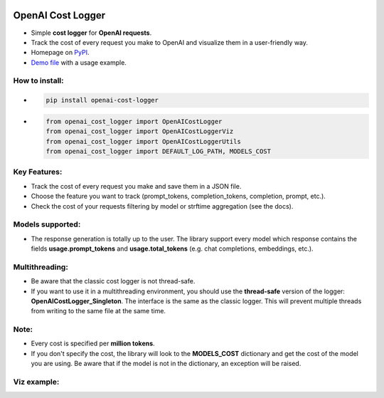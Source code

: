 .. image:: https://img.shields.io/badge/chatGPT-74aa9c.svg?logo=openai
.. image:: https://img.shields.io/pypi/pyversions/setuptools.svg

==================
OpenAI Cost Logger
==================

* Simple **cost logger** for **OpenAI requests**.
* Track the cost of every request you make to OpenAI and visualize them in a user-friendly way.
* Homepage on `PyPI <https://pypi.org/project/openai-cost-logger/>`_.
* `Demo file <https://github.com/drudilorenzo/track-openai-cost/blob/master/demo.ipynb>`_ with a usage example.

How to install:
---------------
* .. code-block:: python

      pip install openai-cost-logger

* .. code-block:: python

      from openai_cost_logger import OpenAICostLogger
      from openai_cost_logger import OpenAICostLoggerViz
      from openai_cost_logger import OpenAICostLoggerUtils
      from openai_cost_logger import DEFAULT_LOG_PATH, MODELS_COST

Key Features:
-------------
* Track the cost of every request you make and save them in a JSON file.
* Choose the feature you want to track (prompt_tokens, completion_tokens, completion, prompt, etc.).
* Check the cost of your requests filtering by model or strftime aggregation (see the docs).

Models supported:
-------------------
* The response generation is totally up to the user. The library support every model which response contains the fields **usage.prompt_tokens** and **usage.total_tokens** (e.g. chat completions, embeddings, etc.).

Multithreading:
---------------
* Be aware that the classic cost logger is not thread-safe.
* If you want to use it in a multithreading environment, you should use the **thread-safe** version of the logger: **OpenAICostLogger_Singleton**. The interface is the same as the classic logger. This will prevent multiple threads from writing to the same file at the same time.

Note:
-----
* Every cost is specified per **million tokens**.
* If you don't specify the cost, the library will look to the **MODELS_COST** dictionary and get the cost of the model you are using. Be aware that if the model is not in the dictionary, an exception will be raised.

Viz example:
-------------
.. image:: images/example.png
   :alt: Viz example (prints + plot)
   :align: center
